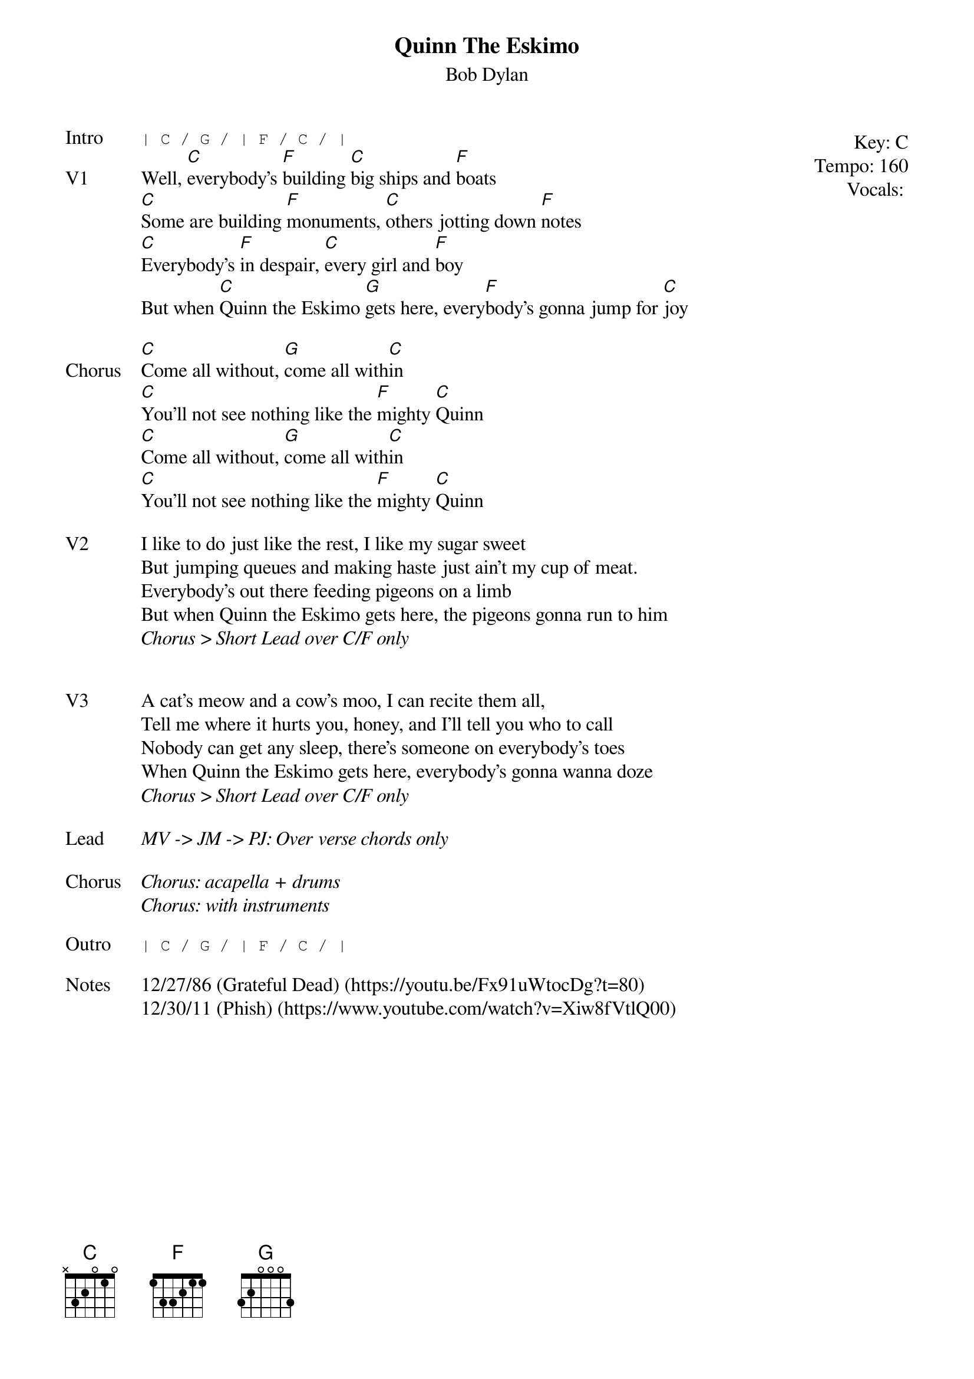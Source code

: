 {t:Quinn The Eskimo}
{st:Bob Dylan}
{key: C}
{tempo: 160}
{meta: vocals PJ}

{start_of_textblock label="" flush="right" anchor="line" x="100%"}
Key: %{key}
Tempo: %{tempo}
Vocals: %{vocals}
{end_of_textblock}
{sot: Intro}
| C / G / | F / C / |
{eot}
{sov: V1}
Well, [C]everybody's [F]building [C]big ships and [F]boats
[C]Some are building [F]monuments, [C]others jotting down [F]notes
[C]Everybody's [F]in despair, [C]every girl and [F]boy
But when [C]Quinn the Eskimo [G]gets here, every[F]body's gonna jump for [C]joy
{eov}

{sov: Chorus}
[C]Come all without, [G]come all with[C]in
[C]You'll not see nothing like the [F]mighty [C]Quinn
[C]Come all without, [G]come all with[C]in
[C]You'll not see nothing like the [F]mighty [C]Quinn
{eov}

{sov: V2}
I like to do just like the rest, I like my sugar sweet
But jumping queues and making haste just ain't my cup of meat.
Everybody's out there feeding pigeons on a limb
But when Quinn the Eskimo gets here, the pigeons gonna run to him
<i>Chorus > Short Lead over C/F only</i>
{eov}


{sov: V3}
A cat's meow and a cow's moo, I can recite them all,
Tell me where it hurts you, honey, and I'll tell you who to call
Nobody can get any sleep, there's someone on everybody's toes
When Quinn the Eskimo gets here, everybody's gonna wanna doze
<i>Chorus > Short Lead over C/F only</i>
{eov}

{sov: Lead}
<i>MV -> JM -> PJ: Over verse chords only </i>
{eov}

{sov: Chorus}
<i>Chorus: acapella + drums</i>
<i>Chorus: with instruments</i>
{eov}

{sot: Outro}
| C / G / | F / C / |
{eot}

{sov: Notes}
12/27/86 (Grateful Dead) (https://youtu.be/Fx91uWtocDg?t=80)
12/30/11 (Phish) (https://www.youtube.com/watch?v=Xiw8fVtlQ00)
{eov}
